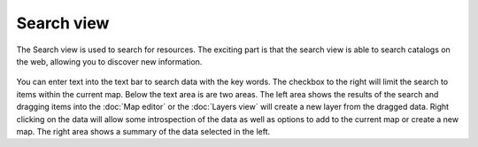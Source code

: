 Search view
###########

The Search view is used to search for resources. The exciting part is that the search view is able
to search catalogs on the web, allowing you to discover new information.

.. figure:: /images/search_view/SearchView.png
   :align: center
   :alt: 

You can enter text into the text bar to search data with the key words. The checkbox to the right
will limit the search to items within the current map.
Below the text area is are two areas. The left area shows the results of the search and dragging
items into the :doc:`Map editor` or the :doc:`Layers view` will create a new layer from the dragged 
data. Right clicking on the data will allow some introspection of the data as well as options to 
add to the current map or create a new map. The right area shows a summary of the data selected 
in the left.
